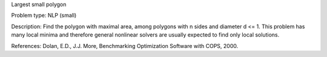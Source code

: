 Largest small polygon

Problem type:
NLP (small)

Description:
Find the polygon with maximal area, among polygons with n sides and diameter
d <= 1. This problem has many local minima and therefore general nonlinear
solvers are usually expected to find only local solutions.

References:
Dolan, E.D., J.J. More, Benchmarking Optimization Software with COPS, 2000.
